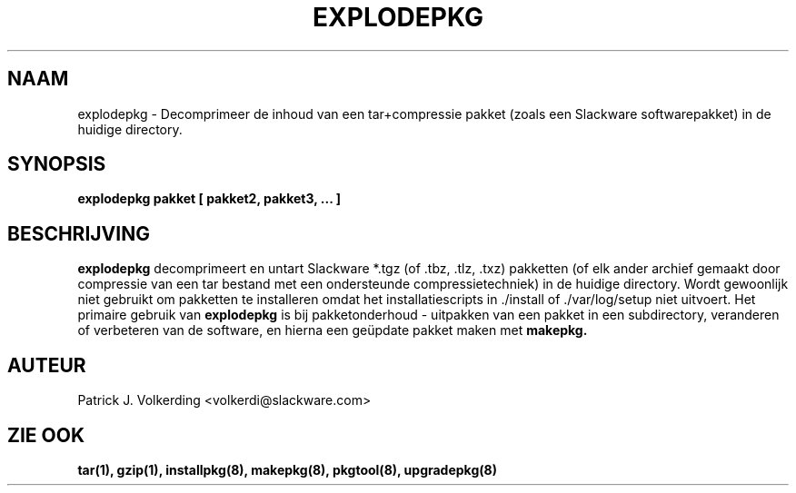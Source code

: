 .\" empty
.ds g 
.\" -*- nroff -*-
.\" empty
.ds G 
.de  Tp
.ie \\n(.$=0:((0\\$1)*2u>(\\n(.lu-\\n(.iu)) .TP
.el .TP "\\$1"
..
.\" Like TP, but if specified indent is more than half
.\" the current line-length - indent, use the default indent.
.\"*******************************************************************
.\"
.\" This file was generated with po4a. Translate the source file.
.\"
.\"*******************************************************************
.TH EXPLODEPKG 8 "21 Mei 1994" "Slackware Versie 2.0.0" 
.SH NAAM
explodepkg \- Decomprimeer de inhoud van een tar+compressie pakket (zoals een
Slackware softwarepakket) in de huidige directory.
.SH SYNOPSIS
\fBexplodepkg\fP \fBpakket\fP \fB[\fP \fBpakket2,\fP \fBpakket3,\fP \fB...\fP \fB]\fP
.SH BESCHRIJVING
\fBexplodepkg\fP decomprimeert en untart Slackware *.tgz (of .tbz, .tlz, .txz)
pakketten (of elk ander archief gemaakt door compressie van een tar bestand
met een ondersteunde compressietechniek) in de huidige directory. Wordt
gewoonlijk niet gebruikt om pakketten te installeren omdat het
installatiescripts in ./install of ./var/log/setup niet uitvoert. Het
primaire gebruik van \fBexplodepkg\fP is bij pakketonderhoud \- uitpakken van
een pakket in een subdirectory, veranderen of verbeteren van de software, en
hierna een geüpdate pakket maken met \fBmakepkg.\fP
.SH AUTEUR
Patrick J. Volkerding <volkerdi@slackware.com>
.SH "ZIE OOK"
\fBtar(1),\fP \fBgzip(1),\fP \fBinstallpkg(8),\fP \fBmakepkg(8),\fP \fBpkgtool(8),\fP
\fBupgradepkg(8)\fP
